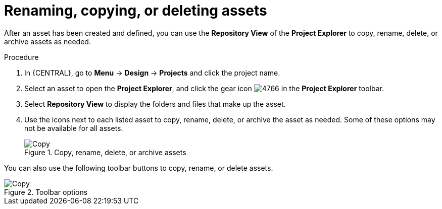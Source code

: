 [id='_assets_renaming_proc']
= Renaming, copying, or deleting assets

After an asset has been created and defined, you can use the *Repository View* of the *Project Explorer* to copy, rename, delete, or archive assets as needed.

.Procedure
. In {CENTRAL}, go to *Menu* -> *Design* -> *Projects* and click the project name.
. Select an asset to open the *Project Explorer*, and click the gear icon image:admin-and-config/4766.png[] in the *Project Explorer* toolbar.
. Select *Repository View* to display the folders and files that make up the asset.
. Use the icons next to each listed asset to copy, rename, delete, or archive the asset as needed. Some of these options may not be available for all assets.
+
.Copy, rename, delete, or archive assets
image::admin-and-config/assets-renaming.png[Copy, rename, delete, or archive assets]

You can also use the following toolbar buttons to copy, rename, or delete assets.

.Toolbar options
image::admin-and-config/tools.png[Copy, rename, or delete assets]
